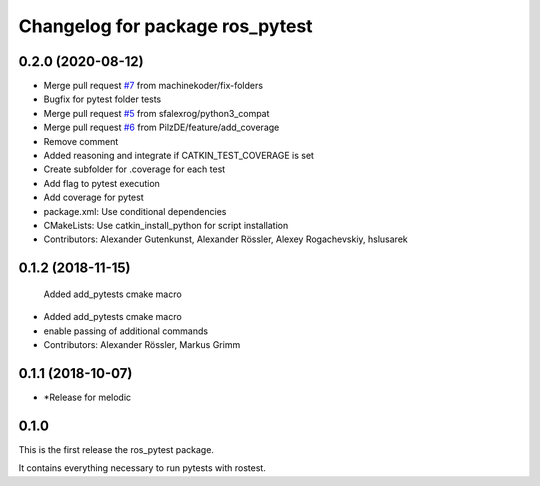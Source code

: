 ^^^^^^^^^^^^^^^^^^^^^^^^^^^^^^^^
Changelog for package ros_pytest
^^^^^^^^^^^^^^^^^^^^^^^^^^^^^^^^

0.2.0 (2020-08-12)
------------------
* Merge pull request `#7 <https://github.com/machinekoder/ros_pytest/issues/7>`_ from machinekoder/fix-folders
* Bugfix for pytest folder tests
* Merge pull request `#5 <https://github.com/machinekoder/ros_pytest/issues/5>`_ from sfalexrog/python3_compat
* Merge pull request `#6 <https://github.com/machinekoder/ros_pytest/issues/6>`_ from PilzDE/feature/add_coverage
* Remove comment
* Added reasoning and integrate if CATKIN_TEST_COVERAGE is set
* Create subfolder for .coverage for each test
* Add  flag to pytest execution
* Add coverage for pytest
* package.xml: Use conditional dependencies
* CMakeLists: Use catkin_install_python for script installation
* Contributors: Alexander Gutenkunst, Alexander Rössler, Alexey Rogachevskiy, hslusarek

0.1.2 (2018-11-15)
------------------
  Added add_pytests cmake macro
* Added add_pytests cmake macro
* enable passing of additional commands
* Contributors: Alexander Rössler, Markus Grimm

0.1.1 (2018-10-07)
------------------
* *Release for melodic

0.1.0
-----
This is the first release the ros_pytest package.

It contains everything necessary to run pytests with rostest.

